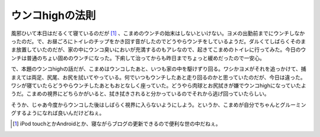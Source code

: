 ウンコhighの法則
================

風邪ひいて本日はだるくて寝ているのだが [#]_ 、こまめのウンチの始末はしないといけない。ヨメの出勤前までにウンチしなかったのだ。で、お昼ごろにトイレのチップをかき回す音がしたのでどうやらウンチをしているようだ。ダルくてしばらくそのまま放置していたのだが、家の中にウンコ臭いにおいが充満するのもアレなので、起きてこまめのトイレに行ってみた。今日のウンチは普通のちょい固めのウンチになった。下痢して治ってからも昨日までちょっと緩めだったので一安心。



で、本題のウンコhighの話だが、こまめはウンコしたあと、いつも家の中を駆けずり回る。ワシかヨメがそれを追っかけて、捕まえては両足、尻尾、お尻を拭いてやっている。何でいつもウンチしたあと走り回るのかと思っていたのだが、今日は違った。ワシが寝ていたらどうやらウンチしたあともおとなしく座っていた。どうやら肉球とお尻拭きが嫌でウンコhighになっていたようだ。こまめの視界にどちらかがいると、拭き拭きされると分かっているのでそれから逃げ回っていたらしい。



そうか、じゃあ今度からウンコした後はしばらく視界に入らないようにしよう。というか、こまめが自分でちゃんとグルーミングするようになれば良いんだけどねぇ。




.. [#] iPod touchとかAndroidとか、寝ながらブログの更新できるので便利な世の中だねぇ。


.. author:: default
.. categories:: life,cat
.. tags::
.. comments::
